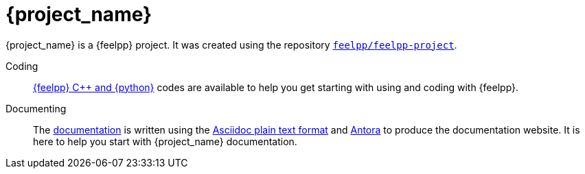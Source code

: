 = {project_name}
:navtitle: home
:page-layout: home
:!numbered:

[.lead]
{project_name} is a {feelpp} project. It was created using the repository https://github.com/feelpp/feelpp-project[`feelpp/feelpp-project`].

Coding:: xref:overview.adoc[{feelpp} {cpp} and {python}] codes are available to help you get starting with using and coding with {feelpp}.

Documenting:: The xref:overview.adoc[documentation] is written using the https://docs.asciidoc.org[Asciidoc plain text format] and https://docs.antora.org[Antora] to produce the documentation website. It is here to help you start with {project_name} documentation.




